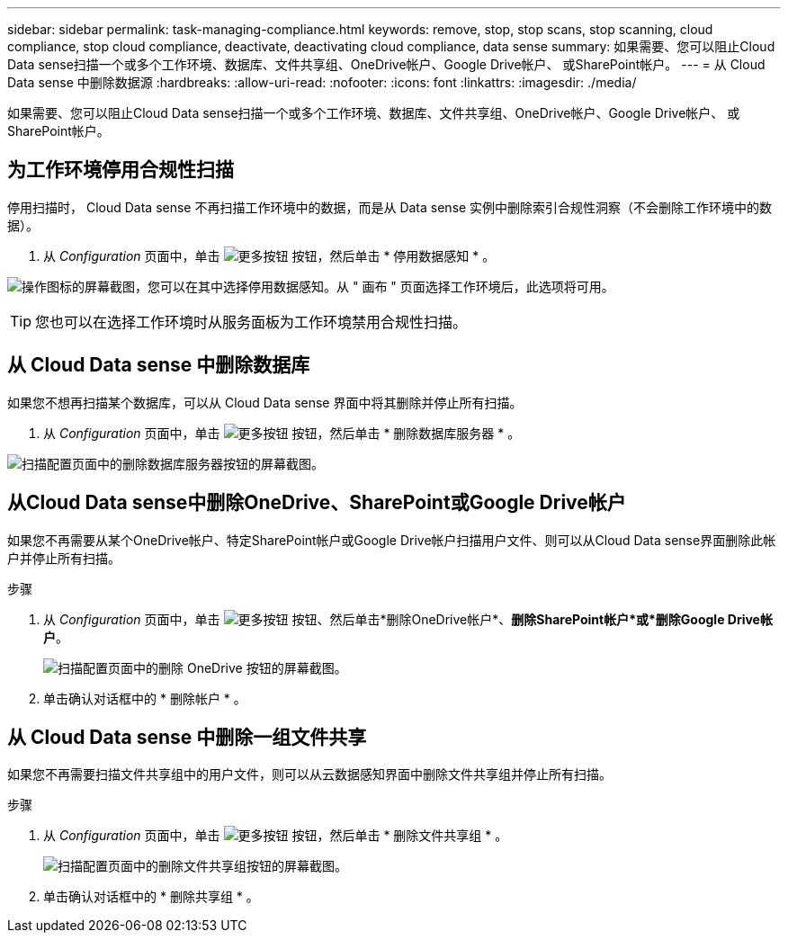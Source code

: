 ---
sidebar: sidebar 
permalink: task-managing-compliance.html 
keywords: remove, stop, stop scans, stop scanning, cloud compliance, stop cloud compliance, deactivate, deactivating cloud compliance, data sense 
summary: 如果需要、您可以阻止Cloud Data sense扫描一个或多个工作环境、数据库、文件共享组、OneDrive帐户、Google Drive帐户、 或SharePoint帐户。 
---
= 从 Cloud Data sense 中删除数据源
:hardbreaks:
:allow-uri-read: 
:nofooter: 
:icons: font
:linkattrs: 
:imagesdir: ./media/


[role="lead"]
如果需要、您可以阻止Cloud Data sense扫描一个或多个工作环境、数据库、文件共享组、OneDrive帐户、Google Drive帐户、 或SharePoint帐户。



== 为工作环境停用合规性扫描

停用扫描时， Cloud Data sense 不再扫描工作环境中的数据，而是从 Data sense 实例中删除索引合规性洞察（不会删除工作环境中的数据）。

. 从 _Configuration_ 页面中，单击 image:screenshot_gallery_options.gif["更多按钮"] 按钮，然后单击 * 停用数据感知 * 。


image:screenshot_deactivate_compliance_scan.png["操作图标的屏幕截图，您可以在其中选择停用数据感知。从 \" 画布 \" 页面选择工作环境后，此选项将可用。"]


TIP: 您也可以在选择工作环境时从服务面板为工作环境禁用合规性扫描。



== 从 Cloud Data sense 中删除数据库

如果您不想再扫描某个数据库，可以从 Cloud Data sense 界面中将其删除并停止所有扫描。

. 从 _Configuration_ 页面中，单击 image:screenshot_gallery_options.gif["更多按钮"] 按钮，然后单击 * 删除数据库服务器 * 。


image:screenshot_compliance_remove_db.png["扫描配置页面中的删除数据库服务器按钮的屏幕截图。"]



== 从Cloud Data sense中删除OneDrive、SharePoint或Google Drive帐户

如果您不再需要从某个OneDrive帐户、特定SharePoint帐户或Google Drive帐户扫描用户文件、则可以从Cloud Data sense界面删除此帐户并停止所有扫描。

.步骤
. 从 _Configuration_ 页面中，单击 image:screenshot_gallery_options.gif["更多按钮"] 按钮、然后单击*删除OneDrive帐户*、*删除SharePoint帐户*或*删除Google Drive帐户*。
+
image:screenshot_compliance_remove_onedrive.png["扫描配置页面中的删除 OneDrive 按钮的屏幕截图。"]

. 单击确认对话框中的 * 删除帐户 * 。




== 从 Cloud Data sense 中删除一组文件共享

如果您不再需要扫描文件共享组中的用户文件，则可以从云数据感知界面中删除文件共享组并停止所有扫描。

.步骤
. 从 _Configuration_ 页面中，单击 image:screenshot_gallery_options.gif["更多按钮"] 按钮，然后单击 * 删除文件共享组 * 。
+
image:screenshot_compliance_remove_fileshare_group.png["扫描配置页面中的删除文件共享组按钮的屏幕截图。"]

. 单击确认对话框中的 * 删除共享组 * 。

